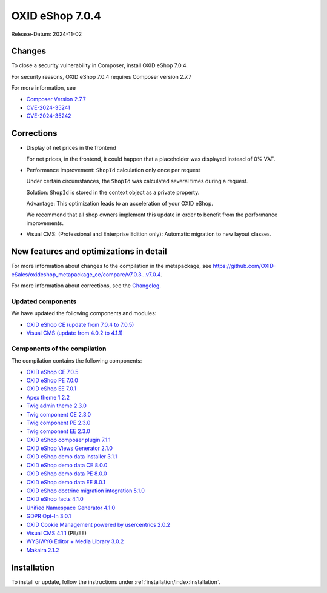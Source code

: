 OXID eShop 7.0.4
================

Release-Datum: 2024-11-02

Changes
-------

To close a security vulnerability in Composer, install OXID eShop 7.0.4.

For security reasons, OXID eShop 7.0.4 requires Composer version 2.7.7

For more information, see

* `Composer Version 2.7.7 <https://github.com/composer/composer/releases/tag/2.7.7>`_
* `CVE-2024-35241 <https://github.com/advisories/GHSA-47f6-5gq3-vx9c>`_
* `CVE-2024-35242 <https://github.com/advisories/GHSA-v9qv-c7wm-wgmf>`_

Corrections
-----------

* Display of net prices in the frontend

  For net prices, in the frontend, it could happen that a placeholder was displayed instead of 0% VAT.

* Performance improvement: ``ShopId`` calculation only once per request

  Under certain circumstances, the ``ShopId`` was calculated several times during a request.

  Solution: ``ShopId`` is stored in the context object as a private property.

  Advantage: This optimization leads to an acceleration of your OXID eShop.

  We recommend that all shop owners implement this update in order to benefit from the performance improvements.

* Visual CMS: (Professional and Enterprise Edition only): Automatic migration to new layout classes.

New features and optimizations in detail
----------------------------------------

For more information about changes to the compilation in the metapackage, see `<https://github.com/OXID-eSales/oxideshop_metapackage_ce/compare/v7.0.3...v7.0.4>`_.

For more information about corrections, see the `Changelog <https://github.com/OXID-eSales/oxideshop_ce/blob/v7.0.5/CHANGELOG-7.0.md>`_.

Updated components
^^^^^^^^^^^^^^^^^^

We have updated the following components and modules:

* `OXID eShop CE (update from 7.0.4 to 7.0.5) <https://github.com/OXID-eSales/oxideshop_ce/blob/v7.0.5/CHANGELOG-7.0.md>`_
* `Visual CMS (update from 4.0.2 to 4.1.1) <https://github.com/OXID-eSales/visual_cms_module/blob/v4.1.1/CHANGELOG-4.x.md>`_


Components of the compilation
^^^^^^^^^^^^^^^^^^^^^^^^^^^^^

The compilation contains the following components:

* `OXID eShop CE 7.0.5 <https://github.com/OXID-eSales/oxideshop_ce/blob/v7.0.5/CHANGELOG-7.0.md>`_
* `OXID eShop PE 7.0.0 <https://github.com/OXID-eSales/oxideshop_pe/blob/v7.0.0/CHANGELOG.md>`_
* `OXID eShop EE 7.0.1 <https://github.com/OXID-eSales/oxideshop_ee/blob/v7.0.1/CHANGELOG-7.0.md>`_
* `Apex theme 1.2.2 <https://github.com/OXID-eSales/apex-theme/blob/v1.2.2/CHANGELOG-1.x.md>`_
* `Twig admin theme 2.3.0 <https://github.com/OXID-eSales/twig-admin-theme/blob/v2.3.0/CHANGELOG-2.x.md>`_
* `Twig component CE 2.3.0 <https://github.com/OXID-eSales/twig-component/blob/v2.3.0/CHANGELOG.md>`_
* `Twig component PE 2.3.0 <https://github.com/OXID-eSales/twig-component-pe/blob/v2.3.0/CHANGELOG.md>`_
* `Twig component EE 2.3.0 <https://github.com/OXID-eSales/twig-component-ee/blob/v2.3.0/CHANGELOG.md>`_

* `OXID eShop composer plugin 7.1.1 <https://github.com/OXID-eSales/oxideshop_composer_plugin/blob/v7.1.1/CHANGELOG.md>`_
* `OXID eShop Views Generator 2.1.0 <https://github.com/OXID-eSales/oxideshop-db-views-generator/blob/v2.1.0/CHANGELOG.md>`_
* `OXID eShop demo data installer 3.1.1 <https://github.com/OXID-eSales/oxideshop-demodata-installer/blob/v3.1.1/CHANGELOG.md>`_
* `OXID eShop demo data CE 8.0.0 <https://github.com/OXID-eSales/oxideshop_demodata_ce/blob/v8.0.0/CHANGELOG.md>`_
* `OXID eShop demo data PE 8.0.0 <https://github.com/OXID-eSales/oxideshop_demodata_pe/blob/v8.0.0/CHANGELOG.md>`_
* `OXID eShop demo data EE 8.0.1 <https://github.com/OXID-eSales/oxideshop_demodata_ee/blob/v8.0.1/CHANGELOG.md>`_
* `OXID eShop doctrine migration integration 5.1.0 <https://github.com/OXID-eSales/oxideshop-doctrine-migration-wrapper/blob/v5.1.0/CHANGELOG.md>`_
* `OXID eShop facts 4.1.0 <https://github.com/OXID-eSales/oxideshop-facts/blob/v4.1.0/CHANGELOG.md>`_
* `Unified Namespace Generator 4.1.0 <https://github.com/OXID-eSales/oxideshop-unified-namespace-generator/blob/v4.1.0/CHANGELOG.md>`_

* `GDPR Opt-In 3.0.1 <https://github.com/OXID-eSales/gdpr-optin-module/blob/v3.0.1/CHANGELOG.md>`_
* `OXID Cookie Management powered by usercentrics 2.0.2 <https://github.com/OXID-eSales/usercentrics/blob/v2.0.2/CHANGELOG.md>`_
* `Visual CMS 4.1.1 <https://github.com/OXID-eSales/visual_cms_module/blob/v4.1.1/CHANGELOG-4.x.md>`_ (PE/EE)
* `WYSIWYG Editor + Media Library 3.0.2 <https://github.com/OXID-eSales/ddoe-wysiwyg-editor-module/blob/v3.0.2/CHANGELOG.md>`_
* `Makaira 2.1.2 <https://github.com/MakairaIO/oxid-connect-essential/blob/2.1.2/CHANGELOG.md>`_

Installation
------------

To install or update, follow the instructions under :ref:`installation/index:Installation`.

.. Intern: , Status:

